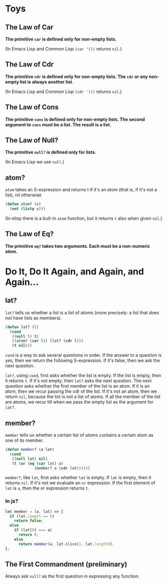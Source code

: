 * Toys
** The Law of Car
*The primitive ~car~ is defined only for non-empty lists.*

(In Emacs Lisp and Common Lisp ~(car '())~ returns ~nil~.)
** The Law of Cdr
*The primitive ~cdr~ is defined only for non-empty lists. The ~cdr~ or
 any non-empty list is always another list*.

 (In Emacs Lisp and Common Lisp ~(cdr '())~ returns ~nil~.)

** The Law of Cons
*The primitive ~cons~ is defined only for non-empty lists. The second
argument to ~cons~ must be a list. The result is a list.*

** The Law of Null?
*The primitive ~null?~ is defined only for lists.*

(In Emacs Lisp we use ~null~.)
** atom?
~atom~ takes an S-expression and returns t if it's an atom (that is,
if it's not a list), nil otherwise
#+begin_src emacs-lisp
  (defun atom? (x)
    (not (listp x)))
#+end_src

(In elisp there is a bult-in ~atom~ function, but it returns ~t~ also
when given ~nil~.)
** The Law of Eq?
*The primitive ~eq?~ takes two arguments. Each must be a non-numeric
atom.*
* Do It, Do It Again, and Again, and Again...
** lat?
~lat?~ tells us whether a list is a list of atoms (more precisely: a
list that does not have lists as members).
#+begin_src emacs-lisp
  (defun lat? (l)
    (cond
     ((null l) t)
     ((atom? (car l)) (lat? (cdr l)))
     (t nil)))
#+end_src

~cond~ is a way to ask several questions in order. If the answer to a
question is yes, then we return the following S-expression. If it's
false, then we ask the next question.

~lat?~, using ~cond~, first asks whether the list is empty. If the
list is empty, then it returns ~t~. If it's not empty, then ~lat?~
asks the next question. The next question asks whether the first
member of the list is an atom. If it is an atom, then we recur passing
the cdr of the list. If it's not an atom, then we return ~nil~,
because the list is not a list of atoms. If all the member of the list
are atoms, we recur till when we pass the empty list as the argument
for ~lat?~.

** member?
~member~ tells us whether a certain list of atoms contains a certain
atom as one of its member.
#+begin_src emacs-lisp
  (defun member? (a lat)
    (cond
     ((null lat) nil)
     (t (or (eq (car lat) a)
               (member? a (cdr lat))))))
#+end_src
~member?~, like ~lat~, first asks whether ~lat~ is empty. If ~lat~ is
empty, then it returns ~nil~. If it's not we evaluate an ~or~
expression. If the first element of ~lat~ is ~a~, then the or
expression returns ~t~.

*** In js?
#+begin_src javascript
  let member = (a, lat) => {
    if (lat.length == 0)
      return false;
    else
      if (lat[0] === a)
        return t;
      else
        return member(a, lat.slice(1, lat.length));
  };
#+end_src

** The First Commandment (preliminary)
Always ask ~null?~ as the first question in expressing any function.
